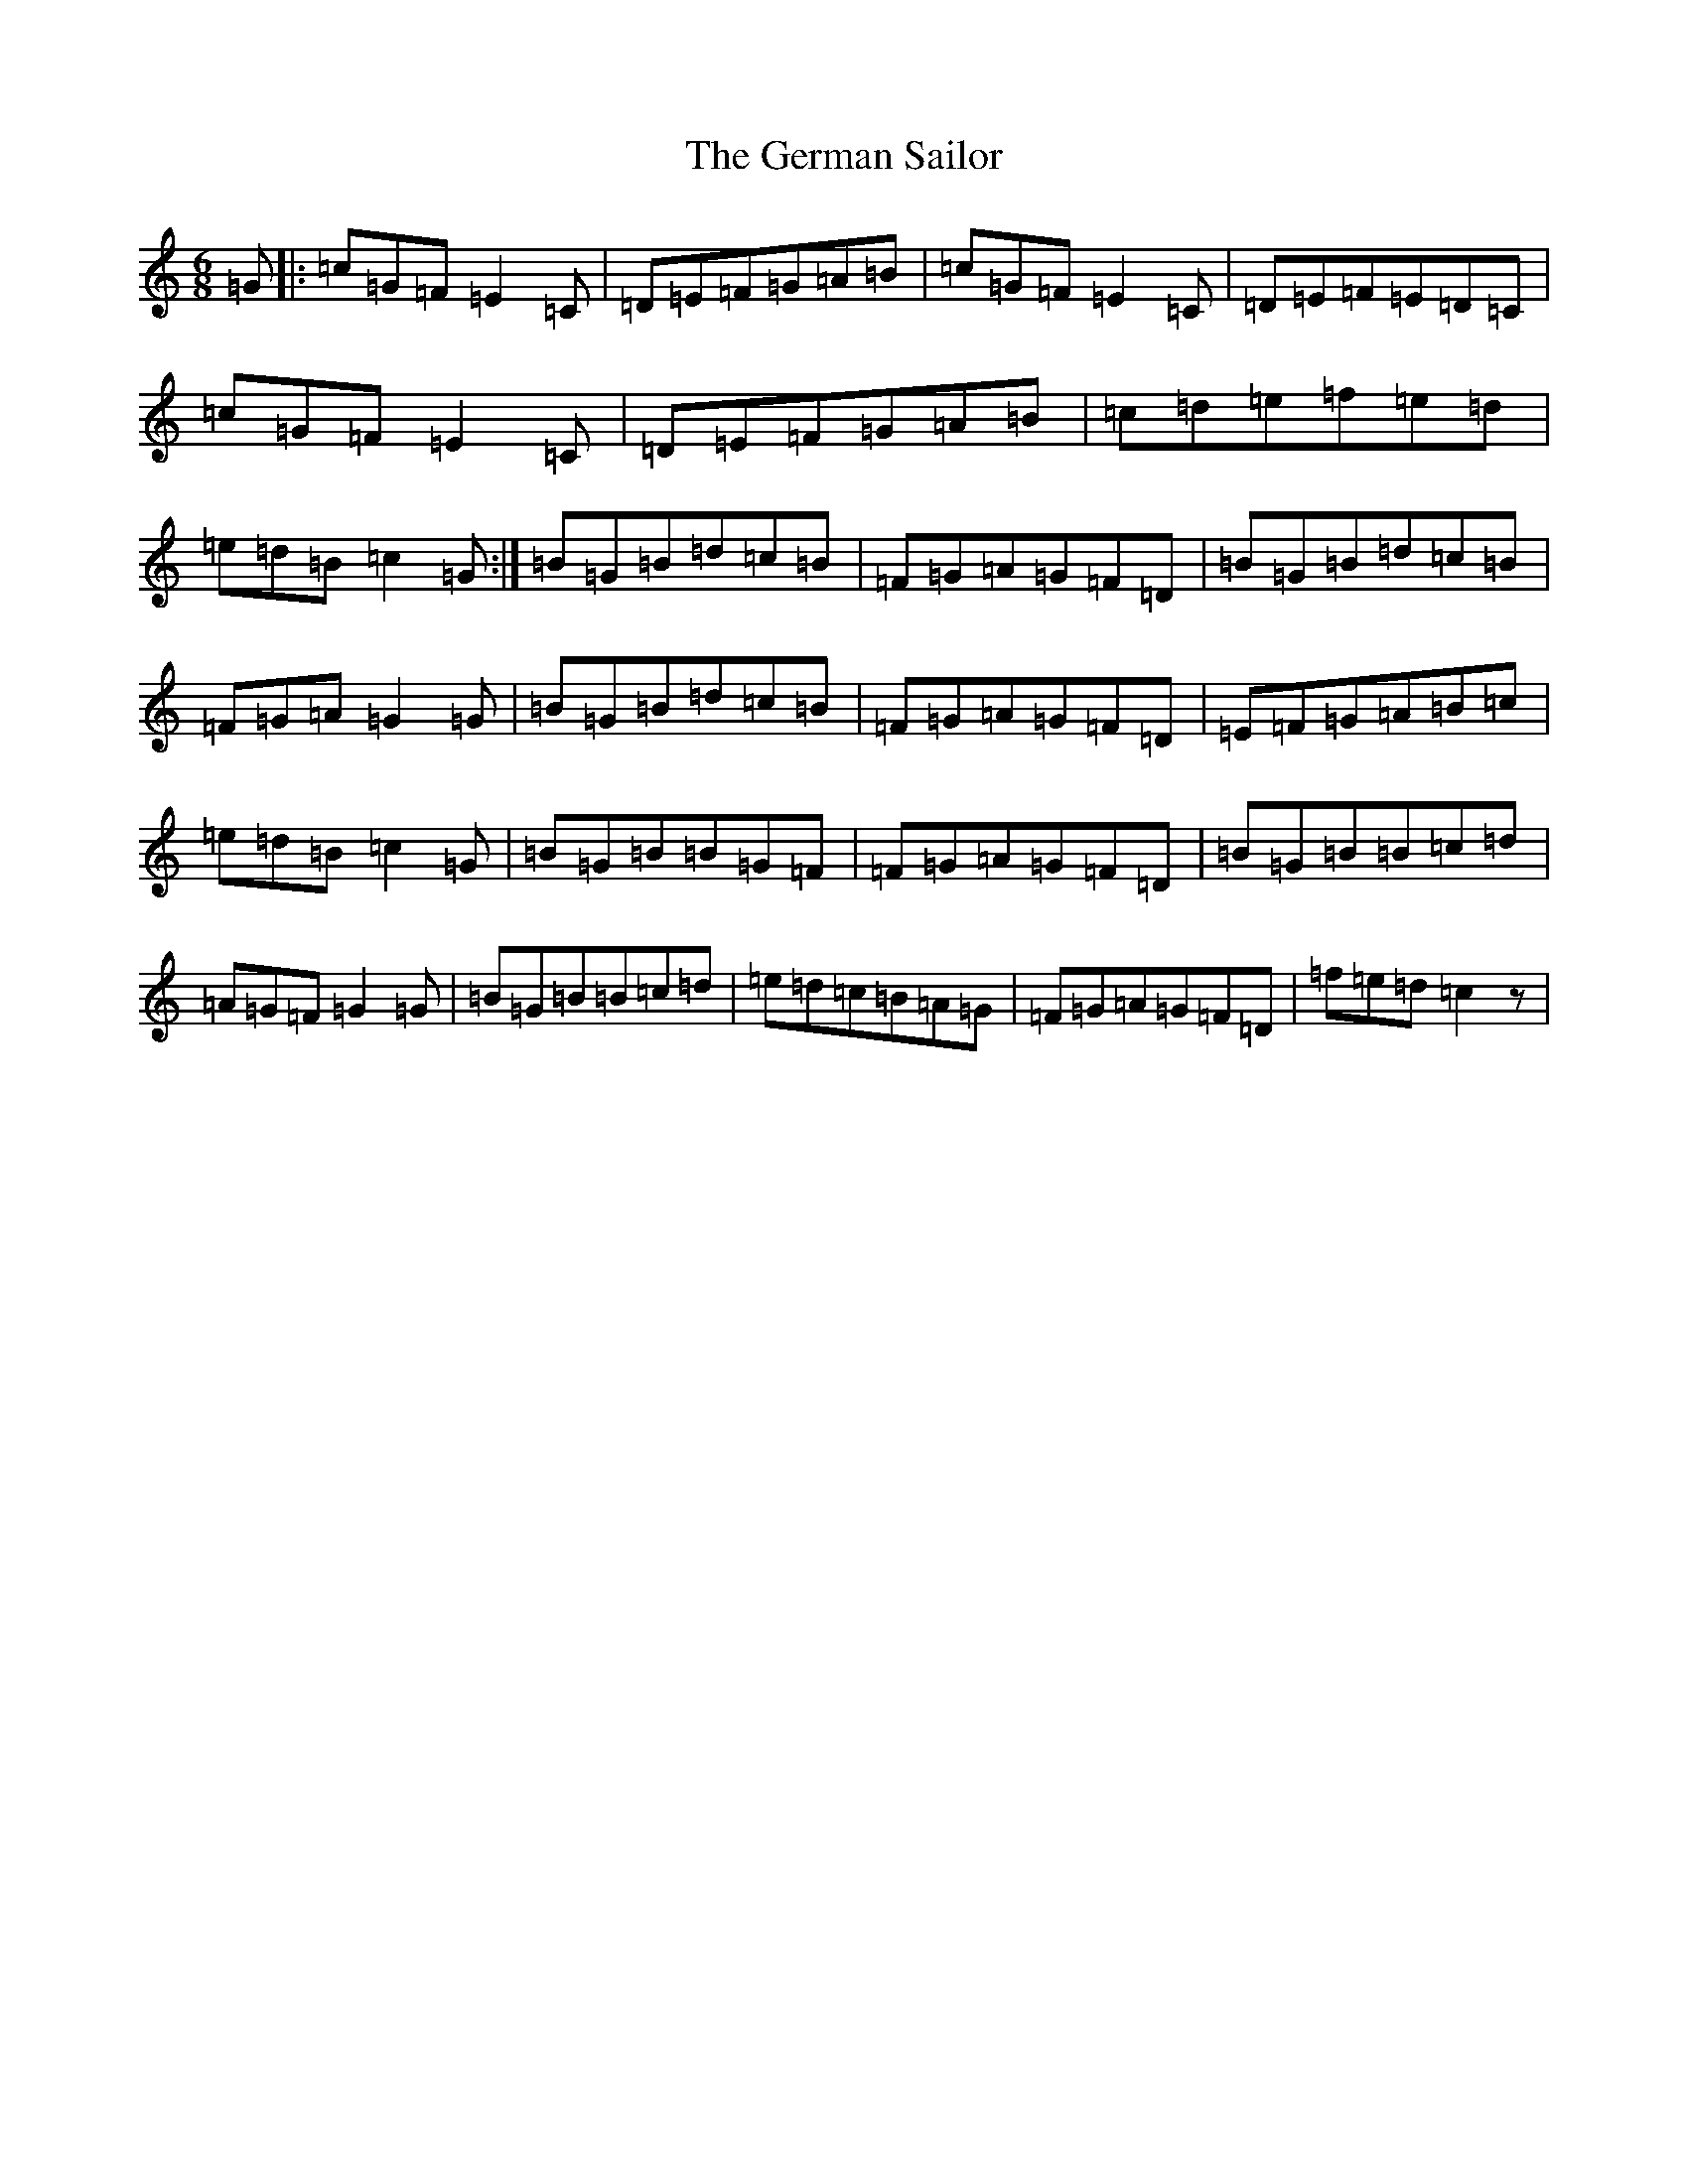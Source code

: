 X: 7870
T: German Sailor, The
S: https://thesession.org/tunes/11378#setting11378
R: jig
M:6/8
L:1/8
K: C Major
=G|:=c=G=F=E2=C|=D=E=F=G=A=B|=c=G=F=E2=C|=D=E=F=E=D=C|=c=G=F=E2=C|=D=E=F=G=A=B|=c=d=e=f=e=d|=e=d=B=c2=G:|=B=G=B=d=c=B|=F=G=A=G=F=D|=B=G=B=d=c=B|=F=G=A=G2=G|=B=G=B=d=c=B|=F=G=A=G=F=D|=E=F=G=A=B=c|=e=d=B=c2=G|=B=G=B=B=G=F|=F=G=A=G=F=D|=B=G=B=B=c=d|=A=G=F=G2=G|=B=G=B=B=c=d|=e=d=c=B=A=G|=F=G=A=G=F=D|=f=e=d=c2z|